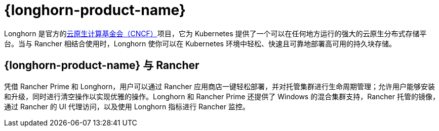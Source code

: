 = {longhorn-product-name}

Longhorn 是官方的link:https://cncf.io/[云原生计算基金会（CNCF）]项目，它为 Kubernetes 提供了一个可以在任何地方运行的强大的云原生分布式存储平台。当与 Rancher 相结合使用时，Longhorn 使你可以在 Kubernetes 环境中轻松、快速且可靠地部署高可用的持久块存储。

== {longhorn-product-name} 与 Rancher

凭借 Rancher Prime 和 Longhorn，用户可以通过 Rancher 应用商店一键轻松部署，并对托管集群进行生命周期管理；允许用户能够安装和升级，同时进行清空操作以实现优雅的操作。Longhorn 和 Rancher Prime 还提供了 Windows 的混合集群支持，Rancher 托管的镜像，通过 Rancher 的 UI 代理访问，以及使用 Longhorn 指标进行 Rancher 监控。
